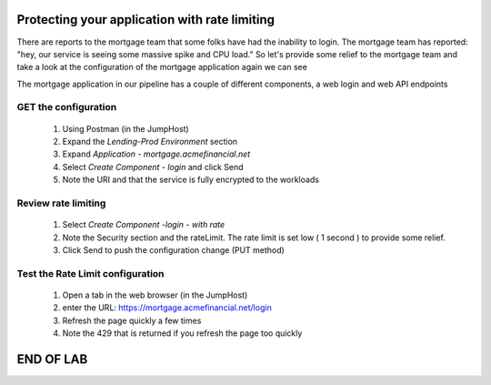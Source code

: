 ==============================================
Protecting your application with rate limiting
==============================================

There are reports to the mortgage team that some folks have had the inability to login.
The mortgage team has reported: "hey, our service is seeing some massive spike and CPU load."
So let's provide some relief to the mortgage team and take a look at the configuration of the 
mortgage application again we can see

The mortgage application in our pipeline has a couple of different components, a web login and 
web API endpoints

GET the configuration
^^^^^^^^^^^^^^^^^^^^^

    1. Using Postman (in the JumpHost)
    2. Expand the `Lending-Prod Environment` section
    3. Expand `Application - mortgage.acmefinancial.net`
    4. Select `Create Component - login` and click Send
    5. Note the URI and that the service is fully encrypted to the workloads

Review rate limiting
^^^^^^^^^^^^^^^^^^^^^^^

    1. Select `Create Component -login - with rate`
    2. Note the Security section and the rateLimit. The rate limit is set low ( 1 second ) to provide some relief.
    3. Click Send to push the configuration change (PUT method)

Test the Rate Limit configuration
^^^^^^^^^^^^^^^^^^^^^^^^^^^^^^^^^^^^

    1. Open a tab in the web browser (in the JumpHost)
    2. enter the URL: https://mortgage.acmefinancial.net/login
    3. Refresh the page quickly a few times
    4. Note the 429 that is returned if you refresh the page too quickly

|rate_limiting_test|

.. |rate_limiting_test| image:: ../../_static/rate_limiting_test.png
   :scale: 50 %

==========
END OF LAB
==========